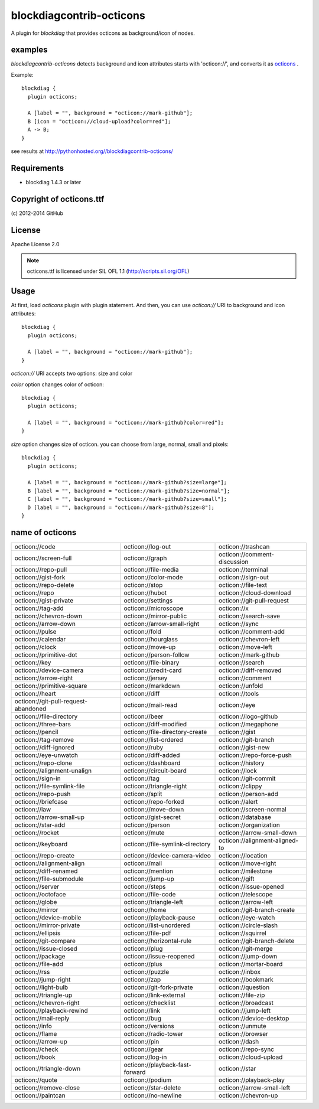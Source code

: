 =========================
blockdiagcontrib-octicons
=========================
A plugin for `blockdiag` that provides octicons as background/icon of nodes.

examples
=========
`blockdiagcontrib-octicons` detects background and icon attributes starts with 'octicon://',
and converts it as octicons_ .

.. _octicons: https://octicons.github.com/

Example::

   blockdiag {
     plugin octicons;

     A [label = "", background = "octicon://mark-github"];
     B [icon = "octicon://cloud-upload?color=red"];
     A -> B;
   }

.. blockdiag::

   blockdiag {
     plugin octicons;

     A [label = "", background = "octicon://mark-github"];
     B [icon = "octicon://cloud-upload?color=red"];
     A -> B;
   }

see results at http://pythonhosted.org//blockdiagcontrib-octicons/

Requirements
============
* blockdiag 1.4.3 or later

Copyright of octicons.ttf
=========================
\(c) 2012-2014 GitHub

License
=======
Apache License 2.0

.. note::

   octicons.ttf is licensed under SIL OFL 1.1 (http://scripts.sil.org/OFL)

Usage
=====

At first, load `octicons` plugin with plugin statement.
And then, you can use `octicon://` URI to background and icon attributes::

   blockdiag {
     plugin octicons;

     A [label = "", background = "octicon://mark-github"];
   }

`octicon://` URI accepts two options: size and color

`color` option changes color of octicon::

   blockdiag {
     plugin octicons;

     A [label = "", background = "octicon://mark-github?color=red"];
   }

.. blockdiag::

   blockdiag {
     plugin octicons;

     A [label = "", background = "octicon://mark-github?color=red"];
   }

`size` option changes size of octicon. you can choose from large, normal, small and pixels::

   blockdiag {
     plugin octicons;

     A [label = "", background = "octicon://mark-github?size=large"];
     B [label = "", background = "octicon://mark-github?size=normal"];
     C [label = "", background = "octicon://mark-github?size=small"];
     D [label = "", background = "octicon://mark-github?size=8"];
   }

.. blockdiag::

   blockdiag {
     plugin octicons;

     A [label = "", background = "octicon://mark-github?size=large"];
     B [label = "", background = "octicon://mark-github?size=normal"];
     C [label = "", background = "octicon://mark-github?size=small"];
     D [label = "", background = "octicon://mark-github?size=8"];
   }

name of octicons
=================


.. list-table::
   :header-rows: 0

   * - octicon://code

       .. blockdiag::

          { plugin octicons; A [label = '', background = 'octicon://code']; }

     - octicon://log-out

       .. blockdiag::

          { plugin octicons; A [label = '', background = 'octicon://log-out']; }

     - octicon://trashcan

       .. blockdiag::

          { plugin octicons; A [label = '', background = 'octicon://trashcan']; }

   * - octicon://screen-full

       .. blockdiag::

          { plugin octicons; A [label = '', background = 'octicon://screen-full']; }

     - octicon://graph

       .. blockdiag::

          { plugin octicons; A [label = '', background = 'octicon://graph']; }

     - octicon://comment-discussion

       .. blockdiag::

          { plugin octicons; A [label = '', background = 'octicon://comment-discussion']; }

   * - octicon://repo-pull

       .. blockdiag::

          { plugin octicons; A [label = '', background = 'octicon://repo-pull']; }

     - octicon://file-media

       .. blockdiag::

          { plugin octicons; A [label = '', background = 'octicon://file-media']; }

     - octicon://terminal

       .. blockdiag::

          { plugin octicons; A [label = '', background = 'octicon://terminal']; }

   * - octicon://gist-fork

       .. blockdiag::

          { plugin octicons; A [label = '', background = 'octicon://gist-fork']; }

     - octicon://color-mode

       .. blockdiag::

          { plugin octicons; A [label = '', background = 'octicon://color-mode']; }

     - octicon://sign-out

       .. blockdiag::

          { plugin octicons; A [label = '', background = 'octicon://sign-out']; }

   * - octicon://repo-delete

       .. blockdiag::

          { plugin octicons; A [label = '', background = 'octicon://repo-delete']; }

     - octicon://stop

       .. blockdiag::

          { plugin octicons; A [label = '', background = 'octicon://stop']; }

     - octicon://file-text

       .. blockdiag::

          { plugin octicons; A [label = '', background = 'octicon://file-text']; }

   * - octicon://repo

       .. blockdiag::

          { plugin octicons; A [label = '', background = 'octicon://repo']; }

     - octicon://hubot

       .. blockdiag::

          { plugin octicons; A [label = '', background = 'octicon://hubot']; }

     - octicon://cloud-download

       .. blockdiag::

          { plugin octicons; A [label = '', background = 'octicon://cloud-download']; }

   * - octicon://gist-private

       .. blockdiag::

          { plugin octicons; A [label = '', background = 'octicon://gist-private']; }

     - octicon://settings

       .. blockdiag::

          { plugin octicons; A [label = '', background = 'octicon://settings']; }

     - octicon://git-pull-request

       .. blockdiag::

          { plugin octicons; A [label = '', background = 'octicon://git-pull-request']; }

   * - octicon://tag-add

       .. blockdiag::

          { plugin octicons; A [label = '', background = 'octicon://tag-add']; }

     - octicon://microscope

       .. blockdiag::

          { plugin octicons; A [label = '', background = 'octicon://microscope']; }

     - octicon://x

       .. blockdiag::

          { plugin octicons; A [label = '', background = 'octicon://x']; }

   * - octicon://chevron-down

       .. blockdiag::

          { plugin octicons; A [label = '', background = 'octicon://chevron-down']; }

     - octicon://mirror-public

       .. blockdiag::

          { plugin octicons; A [label = '', background = 'octicon://mirror-public']; }

     - octicon://search-save

       .. blockdiag::

          { plugin octicons; A [label = '', background = 'octicon://search-save']; }

   * - octicon://arrow-down

       .. blockdiag::

          { plugin octicons; A [label = '', background = 'octicon://arrow-down']; }

     - octicon://arrow-small-right

       .. blockdiag::

          { plugin octicons; A [label = '', background = 'octicon://arrow-small-right']; }

     - octicon://sync

       .. blockdiag::

          { plugin octicons; A [label = '', background = 'octicon://sync']; }

   * - octicon://pulse

       .. blockdiag::

          { plugin octicons; A [label = '', background = 'octicon://pulse']; }

     - octicon://fold

       .. blockdiag::

          { plugin octicons; A [label = '', background = 'octicon://fold']; }

     - octicon://comment-add

       .. blockdiag::

          { plugin octicons; A [label = '', background = 'octicon://comment-add']; }

   * - octicon://calendar

       .. blockdiag::

          { plugin octicons; A [label = '', background = 'octicon://calendar']; }

     - octicon://hourglass

       .. blockdiag::

          { plugin octicons; A [label = '', background = 'octicon://hourglass']; }

     - octicon://chevron-left

       .. blockdiag::

          { plugin octicons; A [label = '', background = 'octicon://chevron-left']; }

   * - octicon://clock

       .. blockdiag::

          { plugin octicons; A [label = '', background = 'octicon://clock']; }

     - octicon://move-up

       .. blockdiag::

          { plugin octicons; A [label = '', background = 'octicon://move-up']; }

     - octicon://move-left

       .. blockdiag::

          { plugin octicons; A [label = '', background = 'octicon://move-left']; }

   * - octicon://primitive-dot

       .. blockdiag::

          { plugin octicons; A [label = '', background = 'octicon://primitive-dot']; }

     - octicon://person-follow

       .. blockdiag::

          { plugin octicons; A [label = '', background = 'octicon://person-follow']; }

     - octicon://mark-github

       .. blockdiag::

          { plugin octicons; A [label = '', background = 'octicon://mark-github']; }

   * - octicon://key

       .. blockdiag::

          { plugin octicons; A [label = '', background = 'octicon://key']; }

     - octicon://file-binary

       .. blockdiag::

          { plugin octicons; A [label = '', background = 'octicon://file-binary']; }

     - octicon://search

       .. blockdiag::

          { plugin octicons; A [label = '', background = 'octicon://search']; }

   * - octicon://device-camera

       .. blockdiag::

          { plugin octicons; A [label = '', background = 'octicon://device-camera']; }

     - octicon://credit-card

       .. blockdiag::

          { plugin octicons; A [label = '', background = 'octicon://credit-card']; }

     - octicon://diff-removed

       .. blockdiag::

          { plugin octicons; A [label = '', background = 'octicon://diff-removed']; }

   * - octicon://arrow-right

       .. blockdiag::

          { plugin octicons; A [label = '', background = 'octicon://arrow-right']; }

     - octicon://jersey

       .. blockdiag::

          { plugin octicons; A [label = '', background = 'octicon://jersey']; }

     - octicon://comment

       .. blockdiag::

          { plugin octicons; A [label = '', background = 'octicon://comment']; }

   * - octicon://primitive-square

       .. blockdiag::

          { plugin octicons; A [label = '', background = 'octicon://primitive-square']; }

     - octicon://markdown

       .. blockdiag::

          { plugin octicons; A [label = '', background = 'octicon://markdown']; }

     - octicon://unfold

       .. blockdiag::

          { plugin octicons; A [label = '', background = 'octicon://unfold']; }

   * - octicon://heart

       .. blockdiag::

          { plugin octicons; A [label = '', background = 'octicon://heart']; }

     - octicon://diff

       .. blockdiag::

          { plugin octicons; A [label = '', background = 'octicon://diff']; }

     - octicon://tools

       .. blockdiag::

          { plugin octicons; A [label = '', background = 'octicon://tools']; }

   * - octicon://git-pull-request-abandoned

       .. blockdiag::

          { plugin octicons; A [label = '', background = 'octicon://git-pull-request-abandoned']; }

     - octicon://mail-read

       .. blockdiag::

          { plugin octicons; A [label = '', background = 'octicon://mail-read']; }

     - octicon://eye

       .. blockdiag::

          { plugin octicons; A [label = '', background = 'octicon://eye']; }

   * - octicon://file-directory

       .. blockdiag::

          { plugin octicons; A [label = '', background = 'octicon://file-directory']; }

     - octicon://beer

       .. blockdiag::

          { plugin octicons; A [label = '', background = 'octicon://beer']; }

     - octicon://logo-github

       .. blockdiag::

          { plugin octicons; A [label = '', background = 'octicon://logo-github']; }

   * - octicon://three-bars

       .. blockdiag::

          { plugin octicons; A [label = '', background = 'octicon://three-bars']; }

     - octicon://diff-modified

       .. blockdiag::

          { plugin octicons; A [label = '', background = 'octicon://diff-modified']; }

     - octicon://megaphone

       .. blockdiag::

          { plugin octicons; A [label = '', background = 'octicon://megaphone']; }

   * - octicon://pencil

       .. blockdiag::

          { plugin octicons; A [label = '', background = 'octicon://pencil']; }

     - octicon://file-directory-create

       .. blockdiag::

          { plugin octicons; A [label = '', background = 'octicon://file-directory-create']; }

     - octicon://gist

       .. blockdiag::

          { plugin octicons; A [label = '', background = 'octicon://gist']; }

   * - octicon://tag-remove

       .. blockdiag::

          { plugin octicons; A [label = '', background = 'octicon://tag-remove']; }

     - octicon://list-ordered

       .. blockdiag::

          { plugin octicons; A [label = '', background = 'octicon://list-ordered']; }

     - octicon://git-branch

       .. blockdiag::

          { plugin octicons; A [label = '', background = 'octicon://git-branch']; }

   * - octicon://diff-ignored

       .. blockdiag::

          { plugin octicons; A [label = '', background = 'octicon://diff-ignored']; }

     - octicon://ruby

       .. blockdiag::

          { plugin octicons; A [label = '', background = 'octicon://ruby']; }

     - octicon://gist-new

       .. blockdiag::

          { plugin octicons; A [label = '', background = 'octicon://gist-new']; }

   * - octicon://eye-unwatch

       .. blockdiag::

          { plugin octicons; A [label = '', background = 'octicon://eye-unwatch']; }

     - octicon://diff-added

       .. blockdiag::

          { plugin octicons; A [label = '', background = 'octicon://diff-added']; }

     - octicon://repo-force-push

       .. blockdiag::

          { plugin octicons; A [label = '', background = 'octicon://repo-force-push']; }

   * - octicon://repo-clone

       .. blockdiag::

          { plugin octicons; A [label = '', background = 'octicon://repo-clone']; }

     - octicon://dashboard

       .. blockdiag::

          { plugin octicons; A [label = '', background = 'octicon://dashboard']; }

     - octicon://history

       .. blockdiag::

          { plugin octicons; A [label = '', background = 'octicon://history']; }

   * - octicon://alignment-unalign

       .. blockdiag::

          { plugin octicons; A [label = '', background = 'octicon://alignment-unalign']; }

     - octicon://circuit-board

       .. blockdiag::

          { plugin octicons; A [label = '', background = 'octicon://circuit-board']; }

     - octicon://lock

       .. blockdiag::

          { plugin octicons; A [label = '', background = 'octicon://lock']; }

   * - octicon://sign-in

       .. blockdiag::

          { plugin octicons; A [label = '', background = 'octicon://sign-in']; }

     - octicon://tag

       .. blockdiag::

          { plugin octicons; A [label = '', background = 'octicon://tag']; }

     - octicon://git-commit

       .. blockdiag::

          { plugin octicons; A [label = '', background = 'octicon://git-commit']; }

   * - octicon://file-symlink-file

       .. blockdiag::

          { plugin octicons; A [label = '', background = 'octicon://file-symlink-file']; }

     - octicon://triangle-right

       .. blockdiag::

          { plugin octicons; A [label = '', background = 'octicon://triangle-right']; }

     - octicon://clippy

       .. blockdiag::

          { plugin octicons; A [label = '', background = 'octicon://clippy']; }

   * - octicon://repo-push

       .. blockdiag::

          { plugin octicons; A [label = '', background = 'octicon://repo-push']; }

     - octicon://split

       .. blockdiag::

          { plugin octicons; A [label = '', background = 'octicon://split']; }

     - octicon://person-add

       .. blockdiag::

          { plugin octicons; A [label = '', background = 'octicon://person-add']; }

   * - octicon://briefcase

       .. blockdiag::

          { plugin octicons; A [label = '', background = 'octicon://briefcase']; }

     - octicon://repo-forked

       .. blockdiag::

          { plugin octicons; A [label = '', background = 'octicon://repo-forked']; }

     - octicon://alert

       .. blockdiag::

          { plugin octicons; A [label = '', background = 'octicon://alert']; }

   * - octicon://law

       .. blockdiag::

          { plugin octicons; A [label = '', background = 'octicon://law']; }

     - octicon://move-down

       .. blockdiag::

          { plugin octicons; A [label = '', background = 'octicon://move-down']; }

     - octicon://screen-normal

       .. blockdiag::

          { plugin octicons; A [label = '', background = 'octicon://screen-normal']; }

   * - octicon://arrow-small-up

       .. blockdiag::

          { plugin octicons; A [label = '', background = 'octicon://arrow-small-up']; }

     - octicon://gist-secret

       .. blockdiag::

          { plugin octicons; A [label = '', background = 'octicon://gist-secret']; }

     - octicon://database

       .. blockdiag::

          { plugin octicons; A [label = '', background = 'octicon://database']; }

   * - octicon://star-add

       .. blockdiag::

          { plugin octicons; A [label = '', background = 'octicon://star-add']; }

     - octicon://person

       .. blockdiag::

          { plugin octicons; A [label = '', background = 'octicon://person']; }

     - octicon://organization

       .. blockdiag::

          { plugin octicons; A [label = '', background = 'octicon://organization']; }

   * - octicon://rocket

       .. blockdiag::

          { plugin octicons; A [label = '', background = 'octicon://rocket']; }

     - octicon://mute

       .. blockdiag::

          { plugin octicons; A [label = '', background = 'octicon://mute']; }

     - octicon://arrow-small-down

       .. blockdiag::

          { plugin octicons; A [label = '', background = 'octicon://arrow-small-down']; }

   * - octicon://keyboard

       .. blockdiag::

          { plugin octicons; A [label = '', background = 'octicon://keyboard']; }

     - octicon://file-symlink-directory

       .. blockdiag::

          { plugin octicons; A [label = '', background = 'octicon://file-symlink-directory']; }

     - octicon://alignment-aligned-to

       .. blockdiag::

          { plugin octicons; A [label = '', background = 'octicon://alignment-aligned-to']; }

   * - octicon://repo-create

       .. blockdiag::

          { plugin octicons; A [label = '', background = 'octicon://repo-create']; }

     - octicon://device-camera-video

       .. blockdiag::

          { plugin octicons; A [label = '', background = 'octicon://device-camera-video']; }

     - octicon://location

       .. blockdiag::

          { plugin octicons; A [label = '', background = 'octicon://location']; }

   * - octicon://alignment-align

       .. blockdiag::

          { plugin octicons; A [label = '', background = 'octicon://alignment-align']; }

     - octicon://mail

       .. blockdiag::

          { plugin octicons; A [label = '', background = 'octicon://mail']; }

     - octicon://move-right

       .. blockdiag::

          { plugin octicons; A [label = '', background = 'octicon://move-right']; }

   * - octicon://diff-renamed

       .. blockdiag::

          { plugin octicons; A [label = '', background = 'octicon://diff-renamed']; }

     - octicon://mention

       .. blockdiag::

          { plugin octicons; A [label = '', background = 'octicon://mention']; }

     - octicon://milestone

       .. blockdiag::

          { plugin octicons; A [label = '', background = 'octicon://milestone']; }

   * - octicon://file-submodule

       .. blockdiag::

          { plugin octicons; A [label = '', background = 'octicon://file-submodule']; }

     - octicon://jump-up

       .. blockdiag::

          { plugin octicons; A [label = '', background = 'octicon://jump-up']; }

     - octicon://gift

       .. blockdiag::

          { plugin octicons; A [label = '', background = 'octicon://gift']; }

   * - octicon://server

       .. blockdiag::

          { plugin octicons; A [label = '', background = 'octicon://server']; }

     - octicon://steps

       .. blockdiag::

          { plugin octicons; A [label = '', background = 'octicon://steps']; }

     - octicon://issue-opened

       .. blockdiag::

          { plugin octicons; A [label = '', background = 'octicon://issue-opened']; }

   * - octicon://octoface

       .. blockdiag::

          { plugin octicons; A [label = '', background = 'octicon://octoface']; }

     - octicon://file-code

       .. blockdiag::

          { plugin octicons; A [label = '', background = 'octicon://file-code']; }

     - octicon://telescope

       .. blockdiag::

          { plugin octicons; A [label = '', background = 'octicon://telescope']; }

   * - octicon://globe

       .. blockdiag::

          { plugin octicons; A [label = '', background = 'octicon://globe']; }

     - octicon://triangle-left

       .. blockdiag::

          { plugin octicons; A [label = '', background = 'octicon://triangle-left']; }

     - octicon://arrow-left

       .. blockdiag::

          { plugin octicons; A [label = '', background = 'octicon://arrow-left']; }

   * - octicon://mirror

       .. blockdiag::

          { plugin octicons; A [label = '', background = 'octicon://mirror']; }

     - octicon://home

       .. blockdiag::

          { plugin octicons; A [label = '', background = 'octicon://home']; }

     - octicon://git-branch-create

       .. blockdiag::

          { plugin octicons; A [label = '', background = 'octicon://git-branch-create']; }

   * - octicon://device-mobile

       .. blockdiag::

          { plugin octicons; A [label = '', background = 'octicon://device-mobile']; }

     - octicon://playback-pause

       .. blockdiag::

          { plugin octicons; A [label = '', background = 'octicon://playback-pause']; }

     - octicon://eye-watch

       .. blockdiag::

          { plugin octicons; A [label = '', background = 'octicon://eye-watch']; }

   * - octicon://mirror-private

       .. blockdiag::

          { plugin octicons; A [label = '', background = 'octicon://mirror-private']; }

     - octicon://list-unordered

       .. blockdiag::

          { plugin octicons; A [label = '', background = 'octicon://list-unordered']; }

     - octicon://circle-slash

       .. blockdiag::

          { plugin octicons; A [label = '', background = 'octicon://circle-slash']; }

   * - octicon://ellipsis

       .. blockdiag::

          { plugin octicons; A [label = '', background = 'octicon://ellipsis']; }

     - octicon://file-pdf

       .. blockdiag::

          { plugin octicons; A [label = '', background = 'octicon://file-pdf']; }

     - octicon://squirrel

       .. blockdiag::

          { plugin octicons; A [label = '', background = 'octicon://squirrel']; }

   * - octicon://git-compare

       .. blockdiag::

          { plugin octicons; A [label = '', background = 'octicon://git-compare']; }

     - octicon://horizontal-rule

       .. blockdiag::

          { plugin octicons; A [label = '', background = 'octicon://horizontal-rule']; }

     - octicon://git-branch-delete

       .. blockdiag::

          { plugin octicons; A [label = '', background = 'octicon://git-branch-delete']; }

   * - octicon://issue-closed

       .. blockdiag::

          { plugin octicons; A [label = '', background = 'octicon://issue-closed']; }

     - octicon://plug

       .. blockdiag::

          { plugin octicons; A [label = '', background = 'octicon://plug']; }

     - octicon://git-merge

       .. blockdiag::

          { plugin octicons; A [label = '', background = 'octicon://git-merge']; }

   * - octicon://package

       .. blockdiag::

          { plugin octicons; A [label = '', background = 'octicon://package']; }

     - octicon://issue-reopened

       .. blockdiag::

          { plugin octicons; A [label = '', background = 'octicon://issue-reopened']; }

     - octicon://jump-down

       .. blockdiag::

          { plugin octicons; A [label = '', background = 'octicon://jump-down']; }

   * - octicon://file-add

       .. blockdiag::

          { plugin octicons; A [label = '', background = 'octicon://file-add']; }

     - octicon://plus

       .. blockdiag::

          { plugin octicons; A [label = '', background = 'octicon://plus']; }

     - octicon://mortar-board

       .. blockdiag::

          { plugin octicons; A [label = '', background = 'octicon://mortar-board']; }

   * - octicon://rss

       .. blockdiag::

          { plugin octicons; A [label = '', background = 'octicon://rss']; }

     - octicon://puzzle

       .. blockdiag::

          { plugin octicons; A [label = '', background = 'octicon://puzzle']; }

     - octicon://inbox

       .. blockdiag::

          { plugin octicons; A [label = '', background = 'octicon://inbox']; }

   * - octicon://jump-right

       .. blockdiag::

          { plugin octicons; A [label = '', background = 'octicon://jump-right']; }

     - octicon://zap

       .. blockdiag::

          { plugin octicons; A [label = '', background = 'octicon://zap']; }

     - octicon://bookmark

       .. blockdiag::

          { plugin octicons; A [label = '', background = 'octicon://bookmark']; }

   * - octicon://light-bulb

       .. blockdiag::

          { plugin octicons; A [label = '', background = 'octicon://light-bulb']; }

     - octicon://git-fork-private

       .. blockdiag::

          { plugin octicons; A [label = '', background = 'octicon://git-fork-private']; }

     - octicon://question

       .. blockdiag::

          { plugin octicons; A [label = '', background = 'octicon://question']; }

   * - octicon://triangle-up

       .. blockdiag::

          { plugin octicons; A [label = '', background = 'octicon://triangle-up']; }

     - octicon://link-external

       .. blockdiag::

          { plugin octicons; A [label = '', background = 'octicon://link-external']; }

     - octicon://file-zip

       .. blockdiag::

          { plugin octicons; A [label = '', background = 'octicon://file-zip']; }

   * - octicon://chevron-right

       .. blockdiag::

          { plugin octicons; A [label = '', background = 'octicon://chevron-right']; }

     - octicon://checklist

       .. blockdiag::

          { plugin octicons; A [label = '', background = 'octicon://checklist']; }

     - octicon://broadcast

       .. blockdiag::

          { plugin octicons; A [label = '', background = 'octicon://broadcast']; }

   * - octicon://playback-rewind

       .. blockdiag::

          { plugin octicons; A [label = '', background = 'octicon://playback-rewind']; }

     - octicon://link

       .. blockdiag::

          { plugin octicons; A [label = '', background = 'octicon://link']; }

     - octicon://jump-left

       .. blockdiag::

          { plugin octicons; A [label = '', background = 'octicon://jump-left']; }

   * - octicon://mail-reply

       .. blockdiag::

          { plugin octicons; A [label = '', background = 'octicon://mail-reply']; }

     - octicon://bug

       .. blockdiag::

          { plugin octicons; A [label = '', background = 'octicon://bug']; }

     - octicon://device-desktop

       .. blockdiag::

          { plugin octicons; A [label = '', background = 'octicon://device-desktop']; }

   * - octicon://info

       .. blockdiag::

          { plugin octicons; A [label = '', background = 'octicon://info']; }

     - octicon://versions

       .. blockdiag::

          { plugin octicons; A [label = '', background = 'octicon://versions']; }

     - octicon://unmute

       .. blockdiag::

          { plugin octicons; A [label = '', background = 'octicon://unmute']; }

   * - octicon://flame

       .. blockdiag::

          { plugin octicons; A [label = '', background = 'octicon://flame']; }

     - octicon://radio-tower

       .. blockdiag::

          { plugin octicons; A [label = '', background = 'octicon://radio-tower']; }

     - octicon://browser

       .. blockdiag::

          { plugin octicons; A [label = '', background = 'octicon://browser']; }

   * - octicon://arrow-up

       .. blockdiag::

          { plugin octicons; A [label = '', background = 'octicon://arrow-up']; }

     - octicon://pin

       .. blockdiag::

          { plugin octicons; A [label = '', background = 'octicon://pin']; }

     - octicon://dash

       .. blockdiag::

          { plugin octicons; A [label = '', background = 'octicon://dash']; }

   * - octicon://check

       .. blockdiag::

          { plugin octicons; A [label = '', background = 'octicon://check']; }

     - octicon://gear

       .. blockdiag::

          { plugin octicons; A [label = '', background = 'octicon://gear']; }

     - octicon://repo-sync

       .. blockdiag::

          { plugin octicons; A [label = '', background = 'octicon://repo-sync']; }

   * - octicon://book

       .. blockdiag::

          { plugin octicons; A [label = '', background = 'octicon://book']; }

     - octicon://log-in

       .. blockdiag::

          { plugin octicons; A [label = '', background = 'octicon://log-in']; }

     - octicon://cloud-upload

       .. blockdiag::

          { plugin octicons; A [label = '', background = 'octicon://cloud-upload']; }

   * - octicon://triangle-down

       .. blockdiag::

          { plugin octicons; A [label = '', background = 'octicon://triangle-down']; }

     - octicon://playback-fast-forward

       .. blockdiag::

          { plugin octicons; A [label = '', background = 'octicon://playback-fast-forward']; }

     - octicon://star

       .. blockdiag::

          { plugin octicons; A [label = '', background = 'octicon://star']; }

   * - octicon://quote

       .. blockdiag::

          { plugin octicons; A [label = '', background = 'octicon://quote']; }

     - octicon://podium

       .. blockdiag::

          { plugin octicons; A [label = '', background = 'octicon://podium']; }

     - octicon://playback-play

       .. blockdiag::

          { plugin octicons; A [label = '', background = 'octicon://playback-play']; }

   * - octicon://remove-close

       .. blockdiag::

          { plugin octicons; A [label = '', background = 'octicon://remove-close']; }

     - octicon://star-delete

       .. blockdiag::

          { plugin octicons; A [label = '', background = 'octicon://star-delete']; }

     - octicon://arrow-small-left

       .. blockdiag::

          { plugin octicons; A [label = '', background = 'octicon://arrow-small-left']; }

   * - octicon://paintcan

       .. blockdiag::

          { plugin octicons; A [label = '', background = 'octicon://paintcan']; }

     - octicon://no-newline

       .. blockdiag::

          { plugin octicons; A [label = '', background = 'octicon://no-newline']; }

     - octicon://chevron-up

       .. blockdiag::

          { plugin octicons; A [label = '', background = 'octicon://chevron-up']; }
